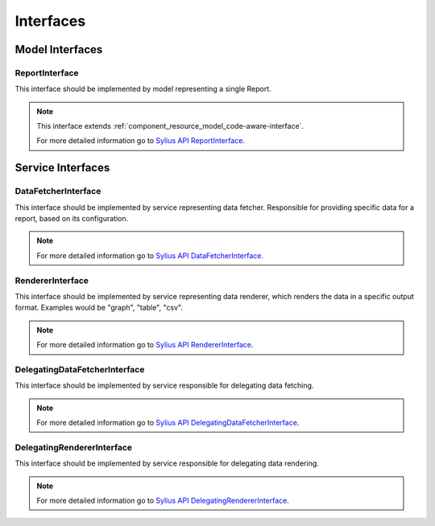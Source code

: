 Interfaces
==========

Model Interfaces
----------------

.. _component_report_model_report-interface:

ReportInterface
~~~~~~~~~~~~~~~

This interface should be implemented by model representing a single Report.

.. note::
    This interface extends :ref:`component_resource_model_code-aware-interface`.

    For more detailed information go to `Sylius API ReportInterface`_.

.. _Sylius API ReportInterface: http://api.sylius.org/Sylius/Component/Report/Model/ReportInterface.html

Service Interfaces
------------------

.. _component_report_data-fetcher_data-fetcher-interface:

DataFetcherInterface
~~~~~~~~~~~~~~~~~~~~

This interface should be implemented by service representing data fetcher. Responsible for providing specific data for a report, based on its configuration.

.. note::
    For more detailed information go to `Sylius API DataFetcherInterface`_.

.. _Sylius API DataFetcherInterface: http://api.sylius.org/Sylius/Component/Report/DataFetcher/DataFetcherInterface.html

.. _component_report_renderer_renderer-interface:

RendererInterface
~~~~~~~~~~~~~~~~~

This interface should be implemented by service representing data renderer, which renders the data in a specific output format. Examples would be "graph", "table", "csv".

.. note::
    For more detailed information go to `Sylius API RendererInterface`_.

.. _Sylius API RendererInterface: http://api.sylius.org/Sylius/Component/Report/Renderer/RendererInterface.html

.. _component_report_data-fetcher_delegating-data-fetcher-interface:

DelegatingDataFetcherInterface
~~~~~~~~~~~~~~~~~~~~~~~~~~~~~~

This interface should be implemented by service responsible for delegating data fetching.

.. note::
    For more detailed information go to `Sylius API DelegatingDataFetcherInterface`_.

.. _Sylius API DelegatingDataFetcherInterface: http://api.sylius.org/Sylius/Component/Report/DataFetcher/DelegatingDataFetcherInterface.html

.. _component_report_renderer_delegating-renderer-interface:

DelegatingRendererInterface
~~~~~~~~~~~~~~~~~~~~~~~~~~~

This interface should be implemented by service responsible for delegating data rendering.

.. note::
    For more detailed information go to `Sylius API DelegatingRendererInterface`_.

.. _Sylius API DelegatingRendererInterface: http://api.sylius.org/Sylius/Component/Report/Renderer/DelegatingRendererInterface.html
